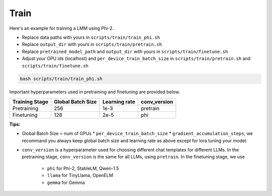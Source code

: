 Train
====================

Here's an example for training a LMM using Phi-2.

• Replace data paths with yours in ``scripts/train/train_phi.sh``

• Replace ``output_dir`` with yours in ``scripts/train/pretrain.sh``

• Replace ``pretrained_model_path`` and ``output_dir`` with yours in ``scripts/train/finetune.sh``

• Adjust your GPU ids (localhost) and ``per_device_train_batch_size`` in ``scripts/train/pretrain.sh`` and ``scripts/train/finetune.sh``

.. code-block:: bash

   bash scripts/train/train_phi.sh

Important hyperparameters used in pretraining and finetuning are provided below.

+----------------+--------------------+-----------------+--------------+
| Training Stage | Global Batch Size  |  Learning rate  | conv_version | 
+================+====================+=================+==============+
|   Pretraining  |        256         |      1e-3       |   pretrain   |
+----------------+--------------------+-----------------+--------------+
|   Finetuning   |        128         |      2e-5       |     phi      |
+----------------+--------------------+-----------------+--------------+

**Tips:**

• Global Batch Size = num of GPUs * ``per_device_train_batch_size`` * ``gradient_accumulation_steps``, we recommand you always keep global batch size and learning rate as above except for lora tuning your model.

• ``conv_version`` is a hyperparameter used for choosing different chat templates for different LLMs. In the pretraining stage, ``conv_version`` is the same for all LLMs, using ``pretrain``. In the finetuning stage, we use

    • ``phi`` for Phi-2, StableLM, Qwen-1.5

    • ``llama`` for TinyLlama, OpenELM

    • ``gemma`` for Gemma